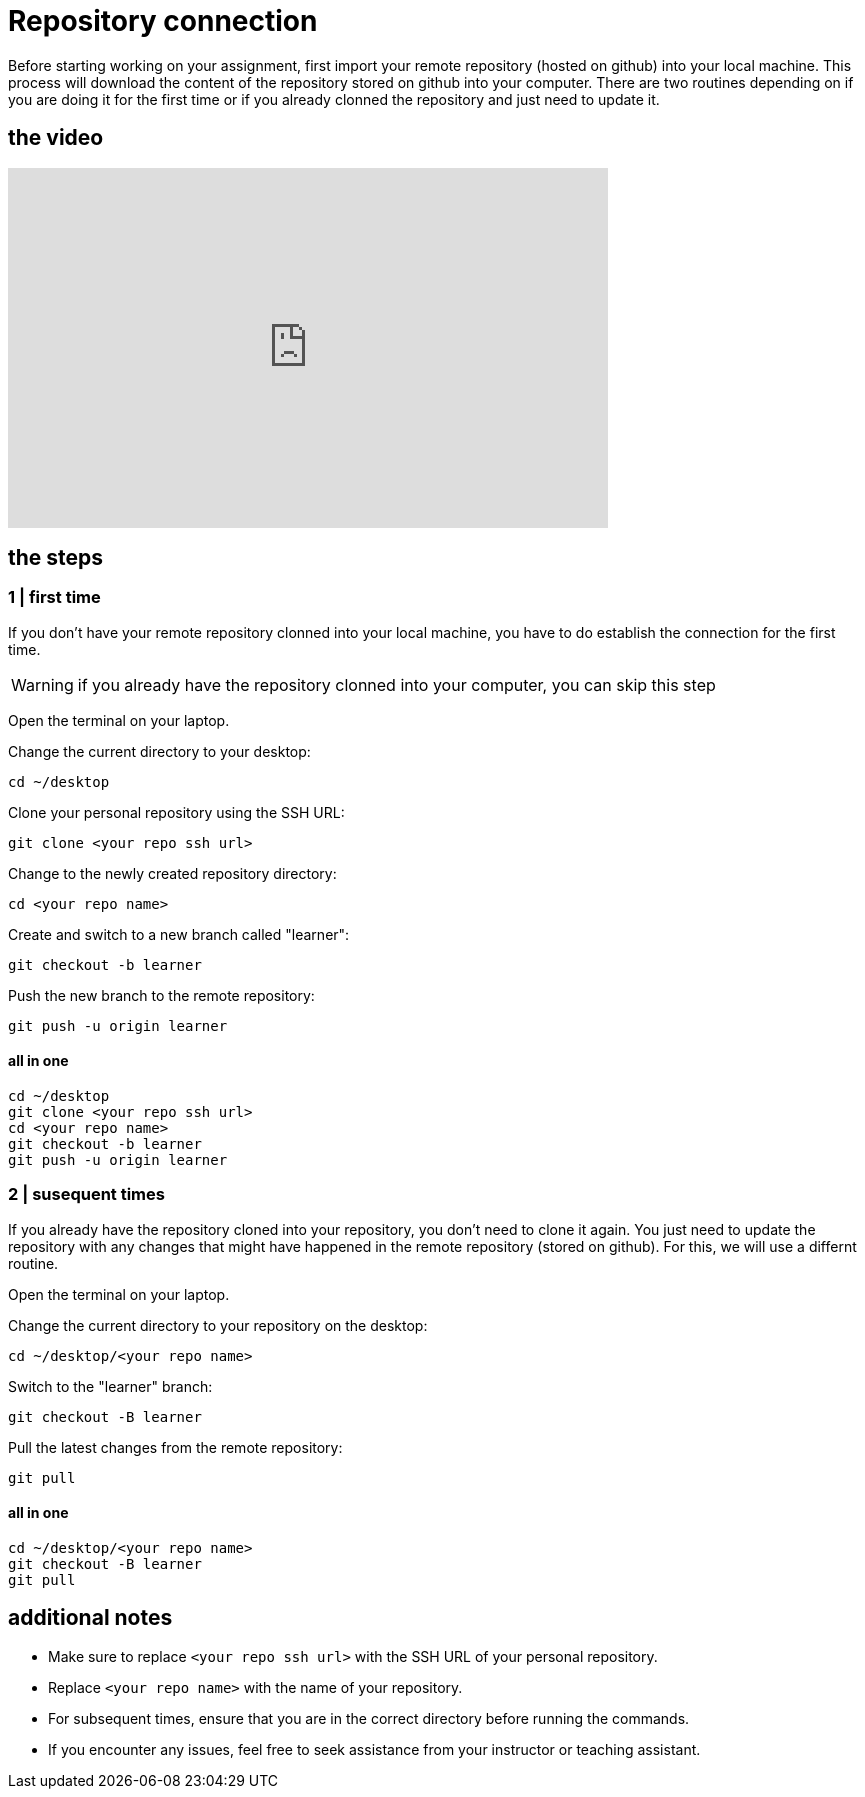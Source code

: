 = Repository connection

Before starting working on your assignment, first import your remote repository (hosted on github) into your local machine. This process will download the content of the repository stored on github into your computer. There are two routines depending on if you are doing it for the first time or if you already clonned the repository and just need to update it. 

== the video

video::[https://youtu.be/1ECQ753CXHM][youtube,width=600,height=360,align=left]

== the steps  

=== 1 | first time

If you don't have your remote repository clonned into your local machine, you have to do establish the connection for the first time.  

[WARNING]
====
if you already have the repository clonned into your computer, you can skip this step
====

Open the terminal on your laptop.

Change the current directory to your desktop:

[source,bash]
----
cd ~/desktop
----

Clone your personal repository using the SSH URL:

[source,bash]
----
git clone <your repo ssh url>
----

Change to the newly created repository directory:

[source,bash]
----
cd <your repo name>
----

Create and switch to a new branch called "learner":

[source,bash]
----
git checkout -b learner
----

Push the new branch to the remote repository:

[source,bash]
----
git push -u origin learner
----

==== all in one 

[source,bash]
----
cd ~/desktop
git clone <your repo ssh url>
cd <your repo name>
git checkout -b learner
git push -u origin learner
----

=== 2 | susequent times

If you already have the repository cloned into your repository, you don't need to clone it again. You just need to update the repository with any changes that might have happened in the remote repository (stored on github). For this, we will use a differnt routine.

Open the terminal on your laptop.

Change the current directory to your repository on the desktop:

[source,bash]
----
cd ~/desktop/<your repo name>
----

Switch to the "learner" branch:

[source,bash]
----
git checkout -B learner
----

Pull the latest changes from the remote repository:

[source,bash]
----
git pull
----

==== all in one 
[source,bash]
----
cd ~/desktop/<your repo name>
git checkout -B learner
git pull
----

== additional notes

- Make sure to replace `<your repo ssh url>` with the SSH URL of your personal repository.
- Replace `<your repo name>` with the name of your repository.
- For subsequent times, ensure that you are in the correct directory before running the commands.
- If you encounter any issues, feel free to seek assistance from your instructor or teaching assistant.



